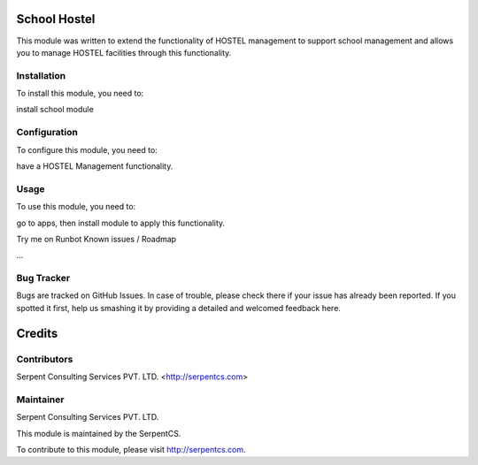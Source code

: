 =============
School Hostel
=============

This module was written to extend the functionality of HOSTEL management to support school management and allows you to manage HOSTEL facilities through this functionality.


Installation
=============

To install this module, you need to:

install school module

Configuration
==============

To configure this module, you need to:

have a HOSTEL Management functionality.

Usage
=====

To use this module, you need to:

go to apps, then install module to apply this functionality.

Try me on Runbot
Known issues / Roadmap

...

Bug Tracker
===========

Bugs are tracked on GitHub Issues. In case of trouble, please check there if your issue has already been reported. If you spotted it first, help us smashing it by providing a detailed and welcomed feedback here.

=======
Credits
=======


Contributors
=============

Serpent Consulting Services PVT. LTD. <http://serpentcs.com>

Maintainer
==========

Serpent Consulting Services PVT. LTD.

This module is maintained by the SerpentCS.

To contribute to this module, please visit http://serpentcs.com.
